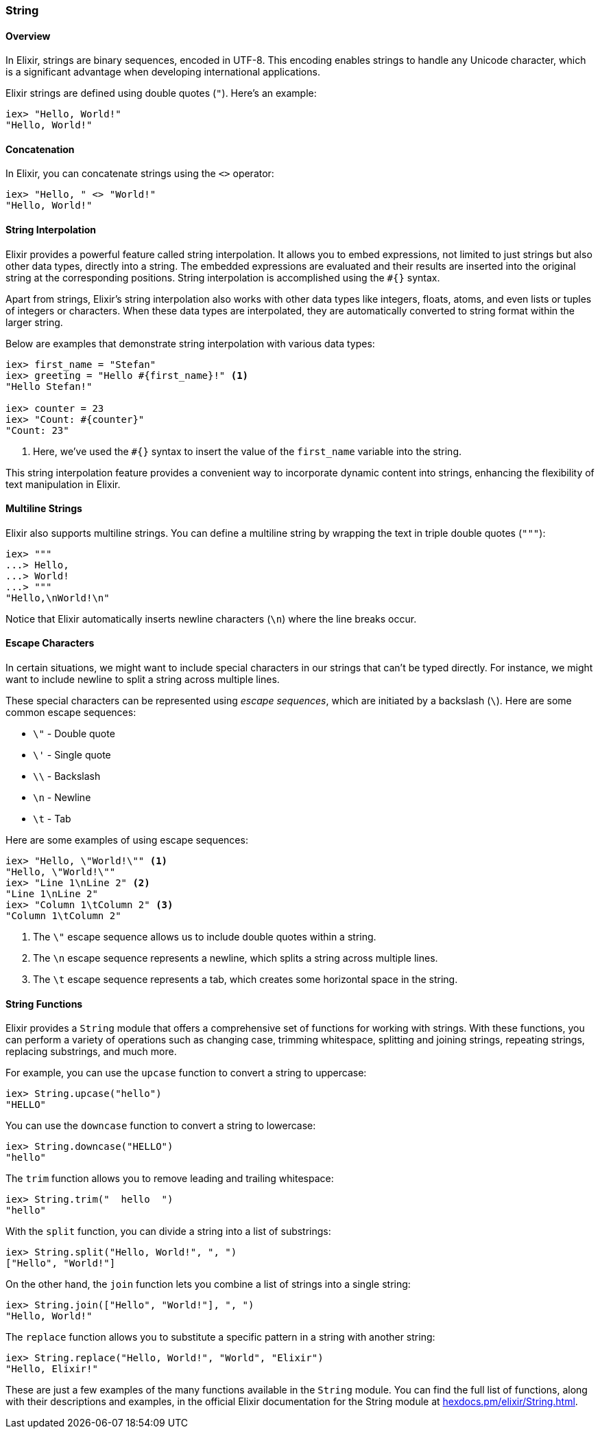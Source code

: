 === String

==== Overview

indexterm:[Elixir,Strings]In Elixir, strings are binary sequences, encoded in
UTF-8. This encoding enables strings to handle any Unicode character, which is a
significant advantage when developing international applications.

Elixir strings are defined using double quotes (`"`). Here's an example:

[source,elixir]
----
iex> "Hello, World!"
"Hello, World!"
----

==== Concatenation

In Elixir, you can concatenate strings using the `<>` operator:

[source,elixir]
----
iex> "Hello, " <> "World!"
"Hello, World!"
----

==== String Interpolation

indexterm:["Data Types", "String Interpolation"]Elixir provides a powerful
feature called string interpolation. It allows you to embed expressions, not
limited to just strings but also other data types, directly into a string. The
embedded expressions are evaluated and their results are inserted into the
original string at the corresponding positions. String interpolation is
accomplished using the `#{}` syntax.

Apart from strings, Elixir's string interpolation also works with other data
types like integers, floats, atoms, and even lists or tuples of integers or
characters. When these data types are interpolated, they are automatically
converted to string format within the larger string.

Below are examples that demonstrate string interpolation with various data
types:

[source,elixir]
----
iex> first_name = "Stefan"
iex> greeting = "Hello #{first_name}!" <1>
"Hello Stefan!"

iex> counter = 23
iex> "Count: #{counter}"
"Count: 23"
----
<1> Here, we've used the `#{}` syntax to insert the value of the `first_name` variable into the string.

This string interpolation feature provides a convenient way to incorporate
dynamic content into strings, enhancing the flexibility of text manipulation in
Elixir.

==== Multiline Strings

Elixir also supports multiline strings. You can define a multiline string by
wrapping the text in triple double quotes (`"""`):

[source,elixir]
----
iex> """
...> Hello,
...> World!
...> """
"Hello,\nWorld!\n"
----

Notice that Elixir automatically inserts newline characters (`\n`) where the
line breaks occur.

#### Escape Characters
indexterm:["Escape Characters"]

In certain situations, we might want to include special characters in our
strings that can't be typed directly. For instance, we might want to include
newline to split a string across multiple lines.

These special characters can be represented using _escape sequences_, which are
initiated by a backslash (`\`). Here are some common escape sequences:

* `\"` - Double quote
* `\'` - Single quote
* `\\` - Backslash
* `\n` - Newline
* `\t` - Tab

Here are some examples of using escape sequences:

[source,elixir]
----
iex> "Hello, \"World!\"" <1>
"Hello, \"World!\""
iex> "Line 1\nLine 2" <2>
"Line 1\nLine 2"
iex> "Column 1\tColumn 2" <3>
"Column 1\tColumn 2"
----
<1> The `\"` escape sequence allows us to include double quotes within a string.
<2> The `\n` escape sequence represents a newline, which splits a string across multiple lines.
<3> The `\t` escape sequence represents a tab, which creates some horizontal space in the string.

==== String Functions

indexterm:[Elixir,String Functions]Elixir provides a `String` module that offers
a comprehensive set of functions for working with strings. With these functions,
you can perform a variety of operations such as changing case, trimming
whitespace, splitting and joining strings, repeating strings, replacing
substrings, and much more.

For example, you can use the `upcase` function to convert a string to uppercase:

[source,elixir]
----
iex> String.upcase("hello")
"HELLO"
----

You can use the `downcase` function to convert a string to lowercase:

[source,elixir]
----
iex> String.downcase("HELLO")
"hello"
----

The `trim` function allows you to remove leading and trailing whitespace:

[source,elixir]
----
iex> String.trim("  hello  ")
"hello"
----

With the `split` function, you can divide a string into a list of substrings:

[source,elixir]
----
iex> String.split("Hello, World!", ", ")
["Hello", "World!"]
----

On the other hand, the `join` function lets you combine a list of strings into a
single string:

[source,elixir]
----
iex> String.join(["Hello", "World!"], ", ")
"Hello, World!"
----

The `replace` function allows you to substitute a specific pattern in a string
with another string:

[source,elixir]
----
iex> String.replace("Hello, World!", "World", "Elixir")
"Hello, Elixir!"
----

These are just a few examples of the many functions available in the `String`
module. You can find the full list of functions, along with their descriptions
and examples, in the official Elixir documentation for the String module at
link:https://hexdocs.pm/elixir/String.html[hexdocs.pm/elixir/String.html].

